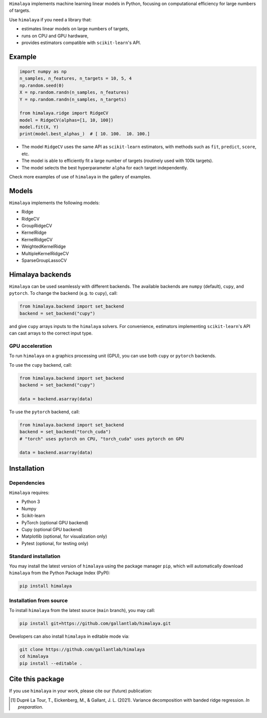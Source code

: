 .. raw:: html

   <h1>Himalaya: Multiple-target linear models</h1>

``Himalaya`` implements machine learning linear models in Python, focusing on
computational efficiency for large numbers of targets.

|Github| |Python| |License|

Use ``himalaya`` if you need a library that:

- estimates linear models on large numbers of targets,
- runs on CPU and GPU hardware,
- provides estimators compatible with ``scikit-learn``'s API.

Example
=======

.. code-block:: python

    import numpy as np
    n_samples, n_features, n_targets = 10, 5, 4
    np.random.seed(0)
    X = np.random.randn(n_samples, n_features)
    Y = np.random.randn(n_samples, n_targets)

    from himalaya.ridge import RidgeCV
    model = RidgeCV(alphas=[1, 10, 100])
    model.fit(X, Y)
    print(model.best_alphas_)  # [ 10. 100.  10. 100.]


- The model ``RidgeCV`` uses the same API as ``scikit-learn``
  estimators, with methods such as ``fit``, ``predict``, ``score``, etc.
- The model is able to efficiently fit a large number of targets (routinely
  used with 100k targets).
- The model selects the best hyperparameter ``alpha`` for each target
  independently.


Check more examples of use of ``himalaya`` in the gallery of examples.

Models
======

``Himalaya`` implements the following models:

- Ridge
- RidgeCV
- GroupRidgeCV
- KernelRidge
- KernelRidgeCV
- WeightedKernelRidge
- MultipleKernelRidgeCV
- SparseGroupLassoCV

Himalaya backends
=================

``Himalaya`` can be used seamlessly with different backends.
The available backends are ``numpy`` (default), ``cupy``, and ``pytorch``.
To change the backend (e.g. to ``cupy``), call:

.. code-block:: python

    from himalaya.backend import set_backend
    backend = set_backend("cupy")


and give ``cupy`` arrays inputs to the ``himalaya`` solvers. For convenience,
estimators implementing ``scikit-learn``'s API can cast arrays to the correct
input type.

GPU acceleration
----------------

To run ``himalaya`` on a graphics processing unit (GPU), you can use both
``cupy`` or ``pytorch`` backends.

To use the ``cupy`` backend, call:

.. code-block:: python

    from himalaya.backend import set_backend
    backend = set_backend("cupy")

    data = backend.asarray(data)


To use the ``pytorch`` backend, call:

.. code-block:: python

    from himalaya.backend import set_backend
    backend = set_backend("torch_cuda")
    # "torch" uses pytorch on CPU, "torch_cuda" uses pytorch on GPU

    data = backend.asarray(data)


Installation
============

Dependencies
------------

``Himalaya`` requires:

- Python 3
- Numpy
- Scikit-learn
- PyTorch (optional GPU backend)
- Cupy (optional GPU backend)
- Matplotlib (optional, for visualization only)
- Pytest (optional, for testing only)


Standard installation
---------------------
You may install the latest version of ``himalaya`` using the package manager
``pip``, which will automatically download ``himalaya`` from the Python Package
Index (PyPI):

.. code-block:: bash

    pip install himalaya


Installation from source
------------------------

To install ``himalaya`` from the latest source (``main`` branch), you may
call:

.. code-block:: bash

    pip install git+https://github.com/gallantlab/himalaya.git


Developers can also install ``himalaya`` in editable mode via:

.. code-block:: bash

    git clone https://github.com/gallantlab/himalaya
    cd himalaya
    pip install --editable .


.. |Github| image:: https://img.shields.io/badge/github-himalaya-blue
   :target: https://github.com/gallantlab/himalaya

.. |Python| image:: https://img.shields.io/badge/python-3.7%2B-blue
   :target: https://www.python.org/downloads/release/python-370

.. |License| image:: https://img.shields.io/badge/License-BSD%203--Clause-blue.svg
   :target: https://opensource.org/licenses/BSD-3-Clause


Cite this package
=================

If you use ``himalaya`` in your work, please cite our (future) publication:

.. [1] Dupré La Tour, T., Eickenberg, M., & Gallant, J. L. (2021).
	Variance decomposition with banded ridge regression. *In preparation*.
